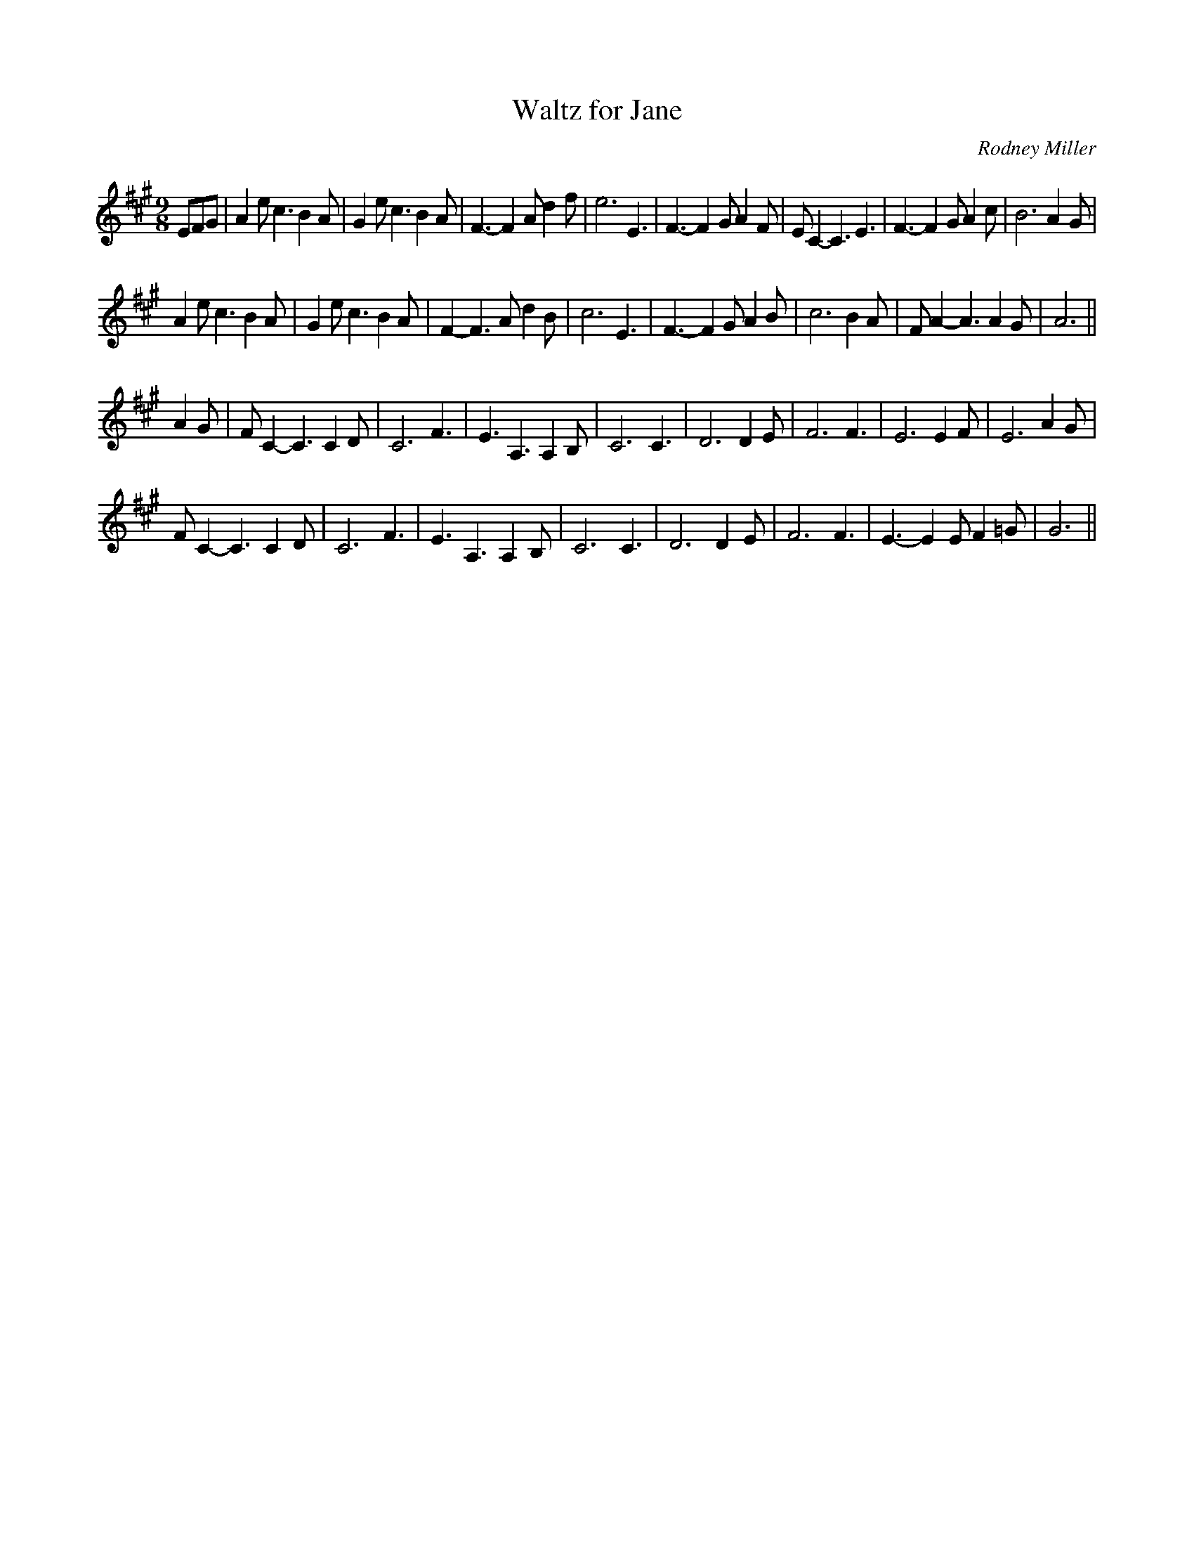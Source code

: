 X:15
T:Waltz for Jane
M:9/8
L:1/8
C:Rodney Miller
N:In concert, we played the strains AABA, but the play order seems to be mutable,
so long as it ends with an A strain.
K:A
EFG|A2 e c3 B2 A|G2 e c3 B2 A|F3-F2 A d2 f|e6 E3|F3-F2 G A2 F|E C2-C3 E3|F3-F2 G A2 c|B6 A2G|
A2 e c3 B2 A|G2 e c3 B2 A|F2-F3 A d2 B|c6 E3|F3-F2 G A2B|c6 B2A|FA2-A3 A2G|A6||
A2G|FC2-C3 C2D|C6 F3|E3 A,3 A,2B,|C6 C3|D6 D2E|F6 F3|E6 E2F|E6 A2G|
FC2-C3 C2D|C6 F3|E3 A,3 A,2B,|C6 C3|D6 D2E|F6 F3|E3-E2 E F2=G|G6||

